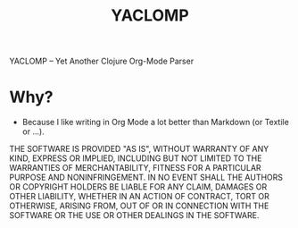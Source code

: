 #+TITLE: YACLOMP

YACLOMP -- Yet Another Clojure Org-Mode Parser

* Why?

- Because I like writing in Org Mode a lot better than Markdown (or Textile or ...).

THE SOFTWARE IS PROVIDED "AS IS", WITHOUT WARRANTY OF ANY KIND, EXPRESS OR
IMPLIED, INCLUDING BUT NOT LIMITED TO THE WARRANTIES OF MERCHANTABILITY,
FITNESS FOR A PARTICULAR PURPOSE AND NONINFRINGEMENT. IN NO EVENT SHALL THE
AUTHORS OR COPYRIGHT HOLDERS BE LIABLE FOR ANY CLAIM, DAMAGES OR OTHER
LIABILITY, WHETHER IN AN ACTION OF CONTRACT, TORT OR OTHERWISE, ARISING FROM,
OUT OF OR IN CONNECTION WITH THE SOFTWARE OR THE USE OR OTHER DEALINGS IN THE
SOFTWARE.
